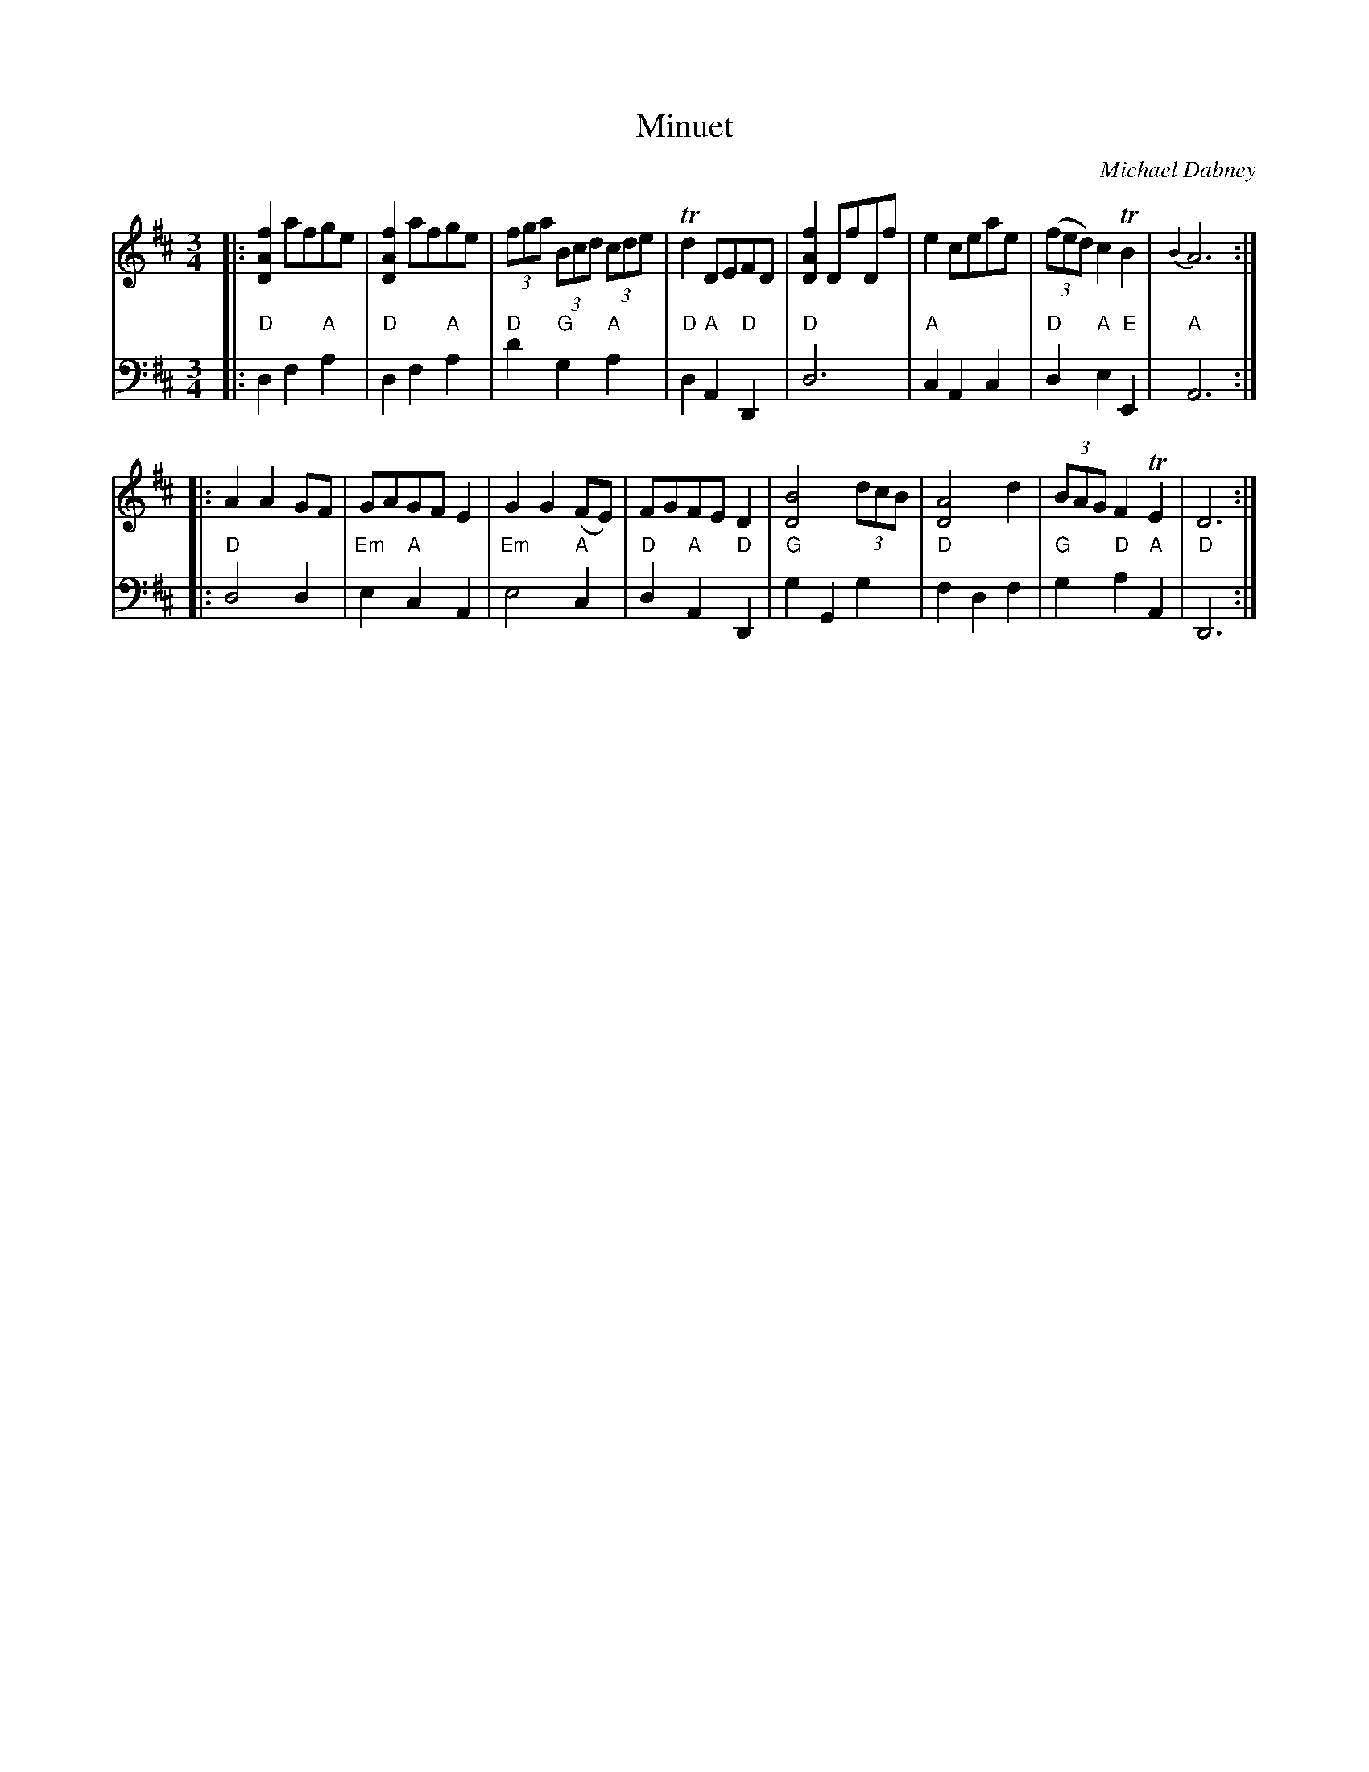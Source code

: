 X: 5
T: Minuet
C: Michael Dabney
R: minuet
B: Michael Dabney "Twelve Minuets and Twelve Dances" p.3 #1
S: http://imslp.org/wiki/12_Minuets_and_12_Dances_(Dabney,_Michael)
Z: 2015 John Chambers <jc:trillian.mit.edu>
M: 3/4
L: 1/8
K: D
% - - - - - - - - - - - - - - - - - - - - - - - - -
% Voice 1 produces mostly 4- or 8-bar staffs.
V: 1
|:\
[f2A2D2] afge | [f2A2D2] afge | (3fga (3Bcd (3cde | Td2 DEFD |\
[f2A2D2] DfDf | e2 ceae | (3(fed) c2 TB2 | {B2}A6 :|
|:\
A2A2 GF | GAGF E2 | G2 G2 (FE) | FGFE D2 |\
[B4D4] (3dcB | [A4D4] d2 | (3BAG F2 TE2 | D6 :|
% - - - - - - - - - - - - - - - - - - - - - - - - -
% Voice 2 preserves the staff breaks in the book.
V: 2 clef=bass middle=d
|:\
"D"d2 f2 "A"a2 | "D"d2 f2 "A"a2 | "D"d'2 "G"g2 "A"a2 | "D"d2 "A"A2 "D"D2 |\
"D"d6 | "A"c2 A2 c2 | "D"d2 "A"e2 "E"E2 | "A"A6 :|\
|:\
"D"d4 d2 |
"Em"e2 "A"c2 A2 | "Em"e4 "A"c2 | "D"d2 "A"A2 "D"D2 |\
"G"g2 G2 g2 | "D"f2 d2 f2 | "G"g2 "D"a2 "A"A2 | "D"D6 :|
% - - - - - - - - - - - - - - - - - - - - - - - - -
